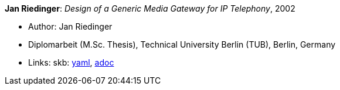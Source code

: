 //
// This file was generated by SKB-Dashboard, task 'lib-yaml2src'
// - on Wednesday November  7 at 00:23:13
// - skb-dashboard: https://www.github.com/vdmeer/skb-dashboard
//

*Jan Riedinger*: _Design of a Generic Media Gateway for IP Telephony_, 2002

* Author: Jan Riedinger
* Diplomarbeit (M.Sc. Thesis), Technical University Berlin (TUB), Berlin, Germany
* Links:
      skb:
        https://github.com/vdmeer/skb/tree/master/data/library/thesis/master/2000/riedinger-jan-2002.yaml[yaml],
        https://github.com/vdmeer/skb/tree/master/data/library/thesis/master/2000/riedinger-jan-2002.adoc[adoc]

